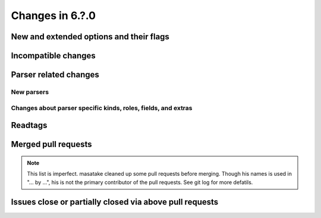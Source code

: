 ======================================================================
Changes in 6.?.0
======================================================================

New and extended options and their flags
---------------------------------------------------------------------

Incompatible changes
---------------------------------------------------------------------

Parser related changes
---------------------------------------------------------------------

New parsers
~~~~~~~~~~~~~~~~~~~~~~~~~~~~~~~~~~~~~~~~~~~~~~~~~~~~~~~~~~~~~~~~~~~~~~

Changes about parser specific kinds, roles, fields, and extras
~~~~~~~~~~~~~~~~~~~~~~~~~~~~~~~~~~~~~~~~~~~~~~~~~~~~~~~~~~~~~~~~~~~~~~

Readtags
---------------------------------------------------------------------

Merged pull requests
---------------------------------------------------------------------

.. note::

   This list is imperfect. masatake cleaned up some pull requests before
   merging. Though his names is used in "... by ...", his is not the
   primary contributor of the pull requests. See git log for more
   defatils.

Issues close or partially closed via above pull requests
---------------------------------------------------------------------
